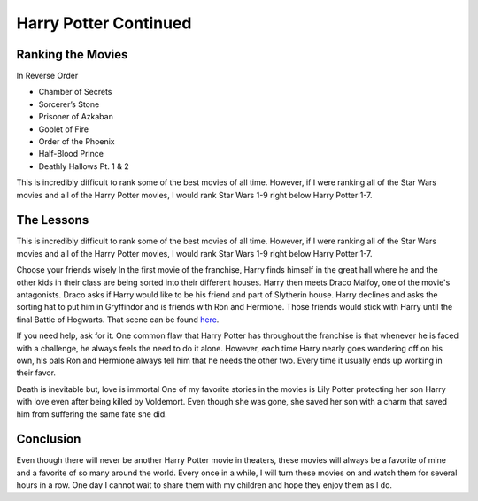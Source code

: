 Harry Potter Continued
======================

Ranking the Movies
------------------

In Reverse Order

* Chamber of Secrets
* Sorcerer’s Stone
* Prisoner of Azkaban
* Goblet of Fire
* Order of the Phoenix
* Half-Blood Prince
* Deathly Hallows Pt. 1 & 2

This is incredibly difficult to rank some of the best movies of all time.
However, if I were ranking all of the Star Wars movies and all of the Harry
Potter movies, I would rank Star Wars 1-9 right below Harry Potter 1-7.

The Lessons
-----------

This is incredibly difficult to rank some of the best movies of all time.
However, if I were ranking all of the Star Wars movies and all of the Harry
Potter movies, I would rank Star Wars 1-9 right below Harry Potter 1-7.

Choose your friends wisely
In the first movie of the franchise, Harry finds himself in the great hall where
he and the other kids in their class are being sorted into their different
houses. Harry then meets Draco Malfoy, one of the movie's antagonists. Draco
asks if Harry would like to be his friend and part of Slytherin house. Harry
declines and asks the sorting hat to put him in Gryffindor and is friends with
Ron and Hermione. Those friends would stick with Harry until the final Battle
of Hogwarts. That scene can be found
`here <https://www.youtube.com/watch?v=x8kshJO2PG0>`_.

If you need help, ask for it.
One common flaw that Harry Potter has throughout the franchise is that whenever
he is faced with a challenge, he always feels the need to do it alone. However,
each time Harry nearly goes wandering off on his own, his pals Ron and Hermione
always tell him that he needs the other two. Every time it usually ends up
working in their favor.

Death is inevitable but, love is immortal
One of my favorite stories in the movies is Lily Potter protecting her son
Harry with love even after being killed by Voldemort. Even though she was gone,
she saved her son with a charm that saved him from suffering the same fate she
did.

Conclusion
----------

Even though there will never be another Harry Potter movie in theaters, these
movies will always be a favorite of mine and a favorite of so many around the
world. Every once in a while, I will turn these movies on and watch them for
several hours in a row. One day I cannot wait to share them with my children
and hope they enjoy them as I do.